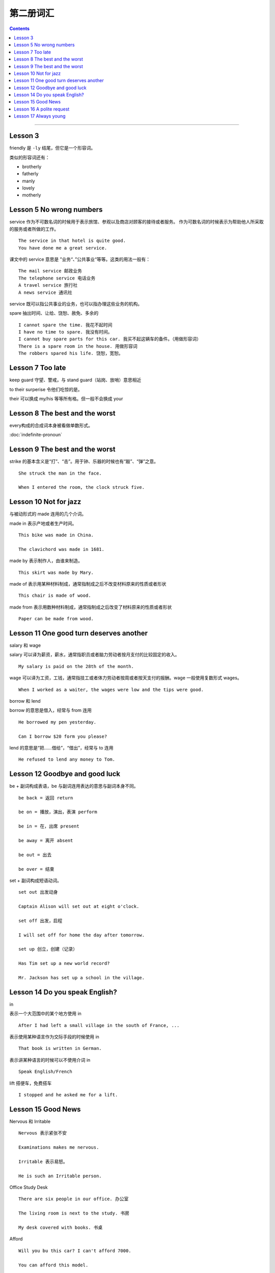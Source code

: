 =====================
第二册词汇
=====================

.. contents::
    :depth: 2

----

Lesson 3
===============

friendly 是 ``-ly`` 结尾，但它是一个形容词。

类似的形容词还有：

- brotherly
- fatherly
- manly
- lovely
- motherly

Lesson 5 No wrong numbers
======================================

service 作为不可数名词的时候用于表示旅馆、参观以及商店对顾客的接待或者服务。
作为可数名词的时候表示为帮助他人所采取的服务或者所做的工作。 ::

    The service in that hotel is quite good.
    You have done me a great service.

课文中的 service 意思是 ”业务“、”公共事业“等等。这类的用法一般有： ::

    The mail service 邮政业务
    The telephone service 电话业务
    A travel service 旅行社
    A news service 通讯社

service 既可以指公共事业的业务，也可以指办理这些业务的机构。

spare 抽出时间、让给、饶恕、赦免、多余的 ::

    I cannot spare the time. 我花不起时间
    I have no time to spare. 我没有时间。
    I cannot buy spare parts for this car. 我买不起这辆车的备件。（用做形容词）
    There is a spare room in the house. 用做形容词
    The robbers spared his life. 饶恕，宽恕。

Lesson 7 Too late
======================================

keep guard 守望、警戒，与 stand guard（站岗、放哨）意思相近

to their surperise 令他们吃惊的是。

their 可以换成 my/his 等等所有格。但一般不会换成 your

Lesson 8 The best and the worst
======================================

every构成的合成词本身被看做单数形式。

:doc:`indefinite-pronoun`

Lesson 9 The best and the worst
======================================

strike 的基本含义是“打”、“击”。用于钟、乐器的时候也有“敲”、“弹”之意。 ::

    She struck the man in the face.

    When I entered the room, the clock struck five.

Lesson 10 Not for jazz
======================================

与被动形式的 made 连用的几个介词。

made in 表示产地或者生产时间。 ::

    This bike was made in China.

    The clavichord was made in 1681.

made by 表示制作人，由谁来制造。 ::

    This skirt was made by Mary.

made of 表示用某种材料制成，通常指制成之后不改变材料原来的性质或者形状 ::

    This chair is made of wood.

made from 表示用数种材料制成，通常指制成之后改变了材料原来的性质或者形状 ::

    Paper can be made from wood.

Lesson 11 One good turn deserves another
==========================================

salary 和 wage

salary 可以译为薪资，薪水，通常指职员或者脑力劳动者按月支付的比较固定的收入。 ::

    My salary is paid on the 28th of the month.

wage 可以译为工资，工钱，通常指技工或者体力劳动者按周或者按天支付的报酬。wage 一般使用复数形式 wages。 ::

    When I worked as a waiter, the wages were low and the tips were good.

borrow 和 lend

borrow 的意思是借入，经常与 from 连用 ::

    He borrowed my pen yesterday.

    Can I borrow $20 form you please?

lend 的意思是“把……借给”，“借出”，经常与 to 连用 ::

    He refused to lend any money to Tom.

Lesson 12 Goodbye and good luck
==========================================

be + 副词构成表语，be 与副词连用表达的意思与副词本身不同。 ::

    be back = 返回 return

    be on = 播放，演出，表演 perform

    be in = 在，出席 present

    be away = 离开 absent

    be out = 出去

    be over = 结束

set + 副词构成短语动词。 ::

    set out 出发动身

    Captain Alison will set out at eight o'clock.

    set off 出发，启程

    I will set off for home the day after tomorrow.

    set up 创立，创建（记录）

    Has Tim set up a new world record?

    Mr. Jackson has set up a school in the village.

Lesson 14 Do you speak English?
=====================================

in

表示一个大范围中的某个地方使用 in ::

    After I had left a small village in the south of France, ...

表示使用某种语言作为交际手段的时候使用 in ::

    That book is written in German.

表示讲某种语言的时候可以不使用介词 in ::

    Speak English/French

lift 搭便车，免费搭车 ::

    I stopped and he asked me for a lift.

Lesson 15 Good News
==========================================

Nervous 和 Irritable ::

    Nervous 表示紧张不安

    Examinations makes me nervous.

    Irritable 表示易怒。

    He is such an Irritable person.

Office Study Desk ::

    There are six people in our office. 办公室

    The living room is next to the study. 书房

    My desk covered with books. 书桌

Afford ::

    Will you bu this car? I can't afford 7000.

    You can afford this model.

    I can't afford the time. 没时间

Lesson 16 A polite request
============================================

Police 指代警察群体，为复数形式。单数形式可以使用 policeman 或者 policewoman ::

    The police are looking for him.

    There are police everywhere.

    Tom's sister is a policewoman.

Pay attention to/Care/Take care of/Look after ::

    Please pay attention to the blackboard. 注意，集中注意力

    I don't care if he breaks his neck! 在意，在乎

    I'll take care of/look after it while you are on holiday. 担心，担忧

Remind/Remember ::

    I reminded him to post my letter. 提醒

    I remembered to post your letter. 记起

    Remember me to your mother. 代为问候

One/You 在英语中代指每个人/任何人 ::

    One must be careful these days. You must be careful therse days.

    One must never tell lies. You must never tell lies.

fail ::

    Why did the plan fail? 失败，不及物动词

    I hope I haven't failed in the French test. 不及格，不及物动词

    The teacher said he woruld faile me if I don't work hard. 使……不及格，及物动词

    He failed to finish his work in time. 未能……，不能…… （后接不定式）

    Don't fail to post the letter for me.

Lesson 17 Always young
===============================================

“数字+years old”做表语 ::

    My father is fifty-seven years old now.

“数字+-year-old”做定语 ::

    Last week, my four-year-old daughter, Sally, was in-vited to a children's party.

in spite of ::

    尽管，不管

as 的不同用法 ::

    I cannot come as i am busy. 作为连词，表示原因

    As I was leaving the houst, the postman brought a letter. 作为连词，正当……时候

    Do as you are told. 作为连词，以……方式

    He works as an engineer. 作为介词，以……身份

Dress/Suit/Costume ::

    My sisiter brought a new dress yesterday. 连衣裙

    My brother never wears ready-made suits. 套装

    All the actors wore fifteenth-century costumes. 服装
